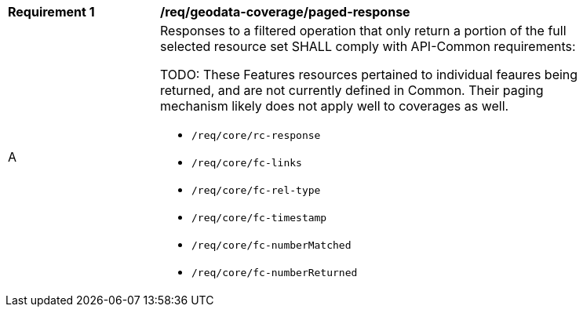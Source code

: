[[req_geodata-coverage-paged-response]]
[width="90%",cols="2,6a"]
|===
^|*Requirement {counter:req-id}* |*/req/geodata-coverage/paged-response*
^|A |Responses to a filtered operation that only return a portion of the full selected resource set SHALL comply with API-Common requirements:

TODO: These Features resources pertained to individual feaures being returned, and are not currently defined in Common.
Their paging mechanism likely does not apply well to coverages as well.

* `/req/core/rc-response`
* `/req/core/fc-links`
* `/req/core/fc-rel-type`
* `/req/core/fc-timestamp`
* `/req/core/fc-numberMatched`
* `/req/core/fc-numberReturned`
|===
